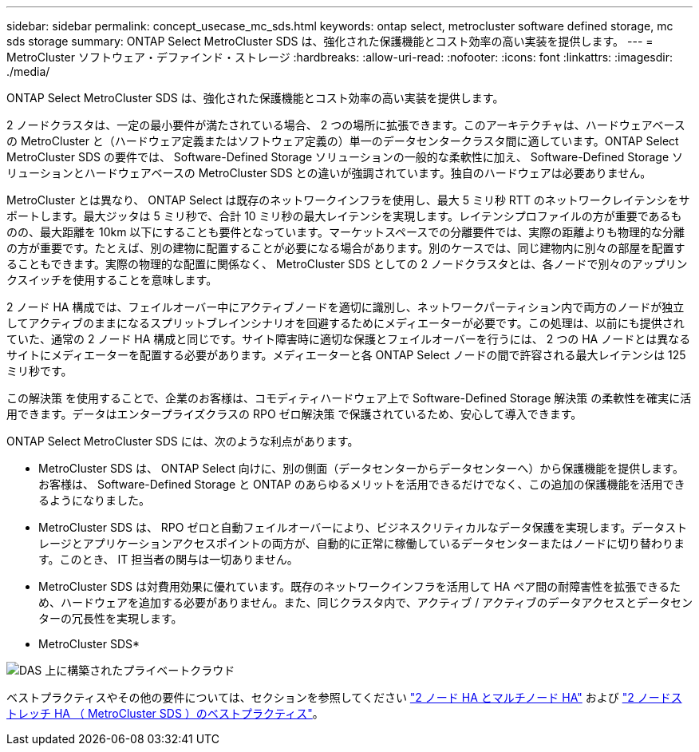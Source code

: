 ---
sidebar: sidebar 
permalink: concept_usecase_mc_sds.html 
keywords: ontap select, metrocluster software defined storage, mc sds storage 
summary: ONTAP Select MetroCluster SDS は、強化された保護機能とコスト効率の高い実装を提供します。 
---
= MetroCluster ソフトウェア・デファインド・ストレージ
:hardbreaks:
:allow-uri-read: 
:nofooter: 
:icons: font
:linkattrs: 
:imagesdir: ./media/


[role="lead"]
ONTAP Select MetroCluster SDS は、強化された保護機能とコスト効率の高い実装を提供します。

2 ノードクラスタは、一定の最小要件が満たされている場合、 2 つの場所に拡張できます。このアーキテクチャは、ハードウェアベースの MetroCluster と（ハードウェア定義またはソフトウェア定義の）単一のデータセンタークラスタ間に適しています。ONTAP Select MetroCluster SDS の要件では、 Software-Defined Storage ソリューションの一般的な柔軟性に加え、 Software-Defined Storage ソリューションとハードウェアベースの MetroCluster SDS との違いが強調されています。独自のハードウェアは必要ありません。

MetroCluster とは異なり、 ONTAP Select は既存のネットワークインフラを使用し、最大 5 ミリ秒 RTT のネットワークレイテンシをサポートします。最大ジッタは 5 ミリ秒で、合計 10 ミリ秒の最大レイテンシを実現します。レイテンシプロファイルの方が重要であるものの、最大距離を 10km 以下にすることも要件となっています。マーケットスペースでの分離要件では、実際の距離よりも物理的な分離の方が重要です。たとえば、別の建物に配置することが必要になる場合があります。別のケースでは、同じ建物内に別々の部屋を配置することもできます。実際の物理的な配置に関係なく、 MetroCluster SDS としての 2 ノードクラスタとは、各ノードで別々のアップリンクスイッチを使用することを意味します。

2 ノード HA 構成では、フェイルオーバー中にアクティブノードを適切に識別し、ネットワークパーティション内で両方のノードが独立してアクティブのままになるスプリットブレインシナリオを回避するためにメディエーターが必要です。この処理は、以前にも提供されていた、通常の 2 ノード HA 構成と同じです。サイト障害時に適切な保護とフェイルオーバーを行うには、 2 つの HA ノードとは異なるサイトにメディエーターを配置する必要があります。メディエーターと各 ONTAP Select ノードの間で許容される最大レイテンシは 125 ミリ秒です。

この解決策 を使用することで、企業のお客様は、コモディティハードウェア上で Software-Defined Storage 解決策 の柔軟性を確実に活用できます。データはエンタープライズクラスの RPO ゼロ解決策 で保護されているため、安心して導入できます。

ONTAP Select MetroCluster SDS には、次のような利点があります。

* MetroCluster SDS は、 ONTAP Select 向けに、別の側面（データセンターからデータセンターへ）から保護機能を提供します。お客様は、 Software-Defined Storage と ONTAP のあらゆるメリットを活用できるだけでなく、この追加の保護機能を活用できるようになりました。
* MetroCluster SDS は、 RPO ゼロと自動フェイルオーバーにより、ビジネスクリティカルなデータ保護を実現します。データストレージとアプリケーションアクセスポイントの両方が、自動的に正常に稼働しているデータセンターまたはノードに切り替わります。このとき、 IT 担当者の関与は一切ありません。
* MetroCluster SDS は対費用効果に優れています。既存のネットワークインフラを活用して HA ペア間の耐障害性を拡張できるため、ハードウェアを追加する必要がありません。また、同じクラスタ内で、アクティブ / アクティブのデータアクセスとデータセンターの冗長性を実現します。


* MetroCluster SDS*

image:MCSDS_01.jpg["DAS 上に構築されたプライベートクラウド"]

ベストプラクティスやその他の要件については、セクションを参照してください link:concept_ha_config.html#two-node-ha-versus-multi-node-ha["2 ノード HA とマルチノード HA"] および link:reference_plan_best_practices.html#two-node-stretched-ha-metrocluster-sds-best-practices["2 ノードストレッチ HA （ MetroCluster SDS ）のベストプラクティス"]。

